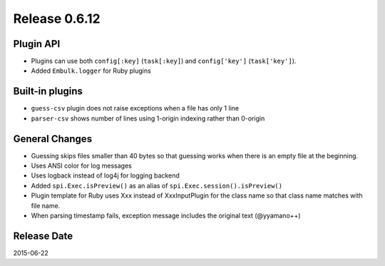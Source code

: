 Release 0.6.12
==================================

Plugin API
------------------

* Plugins can use both ``config[:key]`` (``task[:key]``) and ``config['key']`` (``task['key']``).
* Added ``Embulk.logger`` for Ruby plugins


Built-in plugins
------------------

* ``guess-csv`` plugin does not raise exceptions when a file has only 1 line
* ``parser-csv`` shows number of lines using 1-origin indexing rather than 0-origin


General Changes
------------------

* Guessing skips files smaller than 40 bytes so that guessing works when there is an empty file at the beginning.
* Uses ANSI color for log messages
* Uses logback instead of log4j for logging backend
* Added ``spi.Exec.isPreview()`` as an alias of ``spi.Exec.session().isPreview()``
* Plugin template for Ruby uses Xxx instead of XxxInputPlugin for the class name so that class name matches with file name.
* When parsing timestamp fails, exception message includes the original text (@yyamano++)


Release Date
------------------
2015-06-22
